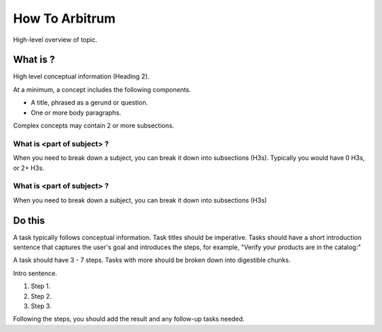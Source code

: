 How To Arbitrum
###############

High-level overview of topic.

What is ?
**********

High level conceptual information (Heading 2).

At a minimum, a concept includes the following components.

* A title, phrased as a gerund or question.
* One or more body paragraphs.

Complex concepts may contain 2 or more subsections.

What is <part of subject> ?
============================

When you need to break down a subject, you can break it down into subsections (H3s). Typically you would have 0 H3s, or 2+ H3s.


What is <part of subject> ?
============================

When you need to break down a subject, you can break it down into subsections (H3s)

Do this
**********

A task typically follows conceptual information. Task titles should be imperative. Tasks should have a short introduction sentence that captures the user's goal and introduces the steps, for example, "Verify your products are in the catalog:"

A task should have 3 - 7 steps.  Tasks with more should be broken down into digestible chunks.

Intro sentence.

#. Step 1.

#. Step 2.

#. Step 3.

Following the steps, you should add the result and any follow-up tasks needed.
